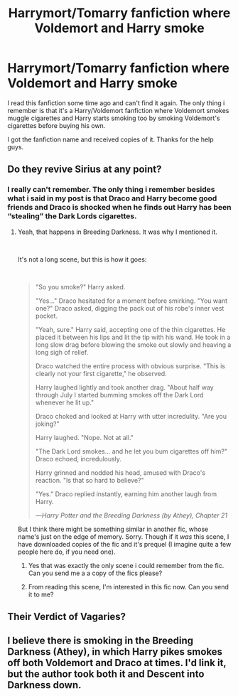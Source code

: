 #+TITLE: Harrymort/Tomarry fanfiction where Voldemort and Harry smoke

* Harrymort/Tomarry fanfiction where Voldemort and Harry smoke
:PROPERTIES:
:Author: hellasushiS2
:Score: 1
:DateUnix: 1587056476.0
:DateShort: 2020-Apr-16
:FlairText: What's That Fic?
:END:
I read this fanfiction some time ago and can't find it again. The only thing i remember is that it's a Harry/Voldemort fanfiction where Voldemort smokes muggle cigarettes and Harry starts smoking too by smoking Voldemort's cigarettes before buying his own.

I got the fanfiction name and received copies of it. Thanks for the help guys.


** Do they revive Sirius at any point?
:PROPERTIES:
:Author: _Dark-Angel_
:Score: 1
:DateUnix: 1587234851.0
:DateShort: 2020-Apr-18
:END:

*** I really can't remember. The only thing i remember besides what i said in my post is that Draco and Harry become good friends and Draco is shocked when he finds out Harry has been “stealing” the Dark Lords cigarettes.
:PROPERTIES:
:Author: hellasushiS2
:Score: 1
:DateUnix: 1587235425.0
:DateShort: 2020-Apr-18
:END:

**** Yeah, that happens in Breeding Darkness. It was why I mentioned it.

​

It's not a long scene, but this is how it goes:

​

#+begin_quote
  "So you smoke?" Harry asked.

  "Yes..." Draco hesitated for a moment before smirking. "You want one?" Draco asked, digging the pack out of his robe's inner vest pocket.

  "Yeah, sure." Harry said, accepting one of the thin cigarettes. He placed it between his lips and lit the tip with his wand. He took in a long slow drag before blowing the smoke out slowly and heaving a long sigh of relief.

  Draco watched the entire process with obvious surprise. "This is clearly not your first cigarette," he observed.

  Harry laughed lightly and took another drag. "About half way through July I started bumming smokes off the Dark Lord whenever he lit up."

  Draco choked and looked at Harry with utter incredulity. "Are you joking?"

  Harry laughed. "Nope. Not at all."

  "The Dark Lord smokes... and he let you bum cigarettes off him?" Draco echoed, incredulously.

  Harry grinned and nodded his head, amused with Draco's reaction. "Is that so hard to believe?"

  "Yes." Draco replied instantly, earning him another laugh from Harry.

  ---/Harry Potter and the Breeding Darkness (by Athey), Chapter 21/
#+end_quote

But I think there might be something similar in another fic, whose name's just on the edge of memory. Sorry. Though if it /was/ this scene, I have downloaded copies of the fic and it's prequel (I imagine quite a few people here do, if you need one).
:PROPERTIES:
:Author: interconfluence
:Score: 2
:DateUnix: 1587468082.0
:DateShort: 2020-Apr-21
:END:

***** Yes that was exactly the only scene i could remember from the fic. Can you send me a a copy of the fics please?
:PROPERTIES:
:Author: hellasushiS2
:Score: 1
:DateUnix: 1587496470.0
:DateShort: 2020-Apr-21
:END:


***** From reading this scene, I'm interested in this fic now. Can you send it to me?
:PROPERTIES:
:Author: Firespawnable
:Score: 1
:DateUnix: 1588557328.0
:DateShort: 2020-May-04
:END:


** Their Verdict of Vagaries?
:PROPERTIES:
:Author: bluepuddings
:Score: 1
:DateUnix: 1587320418.0
:DateShort: 2020-Apr-19
:END:


** I believe there is smoking in the Breeding Darkness (Athey), in which Harry pikes smokes off both Voldemort and Draco at times. I'd link it, but the author took both it and Descent into Darkness down.
:PROPERTIES:
:Author: interconfluence
:Score: 1
:DateUnix: 1587344946.0
:DateShort: 2020-Apr-20
:END:
